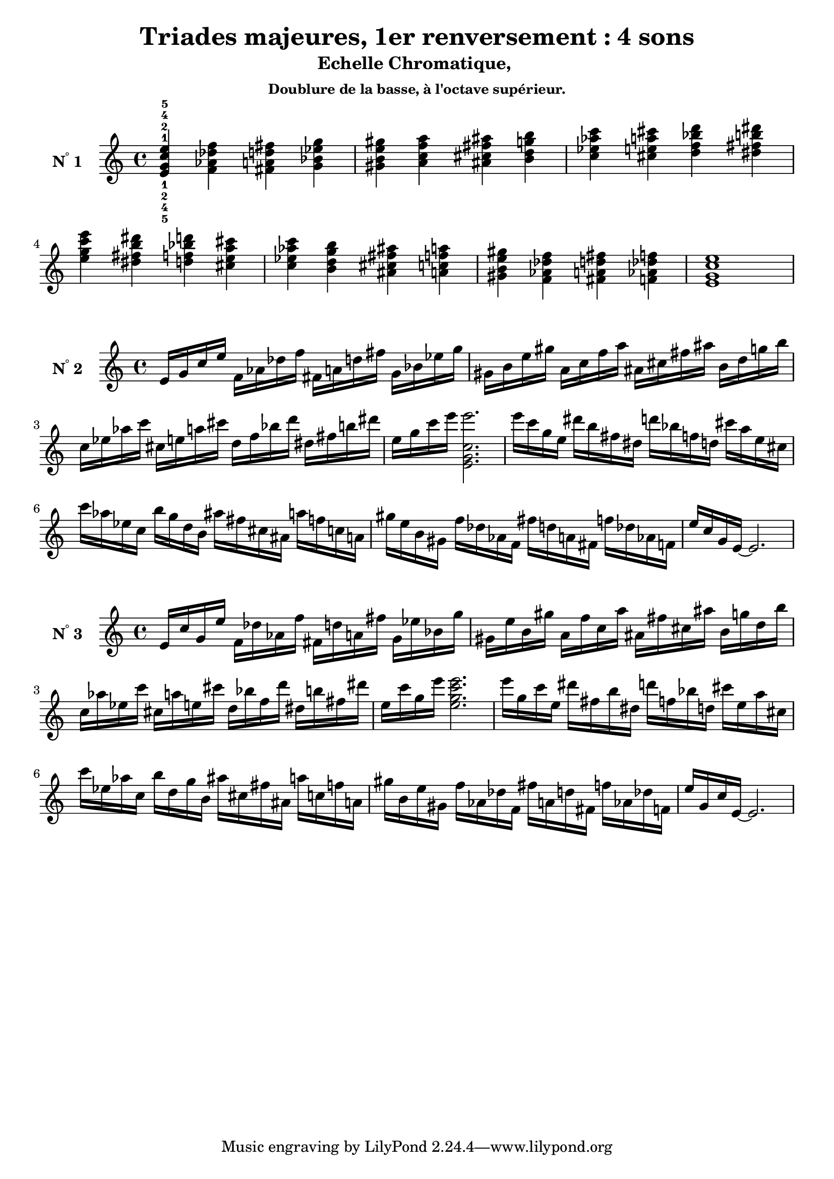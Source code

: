 \version "2.24.3"
\paper {
  ragged-right = ##f	% pour occuper toute la ligne
}

%%%%%%%%%%%%%%%%%%%%
\header {
  title = "Triades majeures, 1er renversement : 4 sons"
  subtitle = "Echelle Chromatique, "
  subsubtitle = "Doublure de la basse, à l'octave supérieur."
  author ="cHArQ"
}
%%%%%%%%%%%%%%%%%%%%%%%%%%%%%%%%%%%%%%%%%%%

global = {
  \key c \major
  \time 4/4
}
%%%%%%%%%%%%%%%%%%%%%%%%%%%%%%%%%%%%%%%%%%
%%%   Triades 4 sons FI_chord
%%%%%%%%%%%%%%%%%%%%%%%%%%%%%%%%%%%%%%%%%%%
motif_fi_oct_maj_chord = \relative c'{
  <e g c e >4 
}
triades_fi_oct_maj_chord = \relative c' {
  \global
  <e^1_5 g^2_4 c^4_2 e^5_1>4 
  \transpose c des {\motif_fi_oct_maj_chord}
  \transpose c d   {\motif_fi_oct_maj_chord}
  \transpose c ees {\motif_fi_oct_maj_chord}
  |%
  \transpose c e   {\motif_fi_oct_maj_chord}
  \transpose c f   {\motif_fi_oct_maj_chord}
  \transpose c fis {\motif_fi_oct_maj_chord}
  \transpose c g   {\motif_fi_oct_maj_chord}
  |%
  \transpose c aes {\motif_fi_oct_maj_chord}
  \transpose c a   {\motif_fi_oct_maj_chord}
  \transpose c bes {\motif_fi_oct_maj_chord}
  \transpose c b   {\motif_fi_oct_maj_chord}
  |%
  \transpose c c'  {\motif_fi_oct_maj_chord}
  \transpose c b   {\motif_fi_oct_maj_chord}
  \transpose c bes {\motif_fi_oct_maj_chord}
  \transpose c a   {\motif_fi_oct_maj_chord}
  |%
  \transpose c aes {\motif_fi_oct_maj_chord}
  \transpose c g   {\motif_fi_oct_maj_chord}
  \transpose c fis {\motif_fi_oct_maj_chord}
  \transpose c f   {\motif_fi_oct_maj_chord}
  |%
  \transpose c e   {\motif_fi_oct_maj_chord}
  \transpose c des {\motif_fi_oct_maj_chord}
  \transpose c d   {\motif_fi_oct_maj_chord}
  \transpose c des {\motif_fi_oct_maj_chord}
  |%
  <e g c e>1
  |%
}

%-------------------------------------------------------------------------
\score {
   <<
    \new Staff = "triades_fi_oct_maj_chord" \with {
      midiInstrument = "acoustic grand"
      instrumentName = \markup { \concat {N \super ° } 1 }
    %\override InstrumentName.self-alignment-X = #RIGHT
    \override InstrumentName.font-series = #'bold
    } 
    \triades_fi_oct_maj_chord
   >>
  \layout { }
  \midi {
    \tempo 4=60
  }
}
%%%%%%%%%%%%%%%%%%%%%%%%%%%%%%%%%%%%%%%%%%
%%%   Triades 4 sons FI_broken_un/deux
%%%%%%%%%%%%%%%%%%%%%%%%%%%%%%%%%%%%%%%%%%%
motif_fi_oct_maj_broken_un = \relative c'{
  e16 g c e  
}
motif_fi_oct_maj_broken_deux = \relative c'{
  e'16 c g e  
}
triades_fi_oct_maj_brok_un_deux = \relative c' {
  \global
  \motif_fi_oct_maj_broken_un 
  \transpose c des {\motif_fi_oct_maj_broken_un}
  \transpose c d   {\motif_fi_oct_maj_broken_un}
  \transpose c ees {\motif_fi_oct_maj_broken_un}
  |%
  \transpose c e   {\motif_fi_oct_maj_broken_un}
  \transpose c f   {\motif_fi_oct_maj_broken_un}
  \transpose c fis {\motif_fi_oct_maj_broken_un}
  \transpose c g   {\motif_fi_oct_maj_broken_un}
  |%
  \transpose c aes {\motif_fi_oct_maj_broken_un}
  \transpose c a   {\motif_fi_oct_maj_broken_un}
  \transpose c bes {\motif_fi_oct_maj_broken_un}
  \transpose c b   {\motif_fi_oct_maj_broken_un}
  |%
  \transpose c c'  {\motif_fi_oct_maj_broken_un}
  <e g c e'>2.
  |%
  \transpose c c'  {\motif_fi_oct_maj_broken_deux}
  \transpose c b   {\motif_fi_oct_maj_broken_deux}
  \transpose c bes {\motif_fi_oct_maj_broken_deux}
  \transpose c a   {\motif_fi_oct_maj_broken_deux}
  |%
  \transpose c aes {\motif_fi_oct_maj_broken_deux}
  \transpose c g   {\motif_fi_oct_maj_broken_deux}
  \transpose c fis {\motif_fi_oct_maj_broken_deux}
  \transpose c f   {\motif_fi_oct_maj_broken_deux}
  |%
  \transpose c e   {\motif_fi_oct_maj_broken_deux}
  \transpose c des {\motif_fi_oct_maj_broken_deux}
  \transpose c d   {\motif_fi_oct_maj_broken_deux}
  \transpose c des {\motif_fi_oct_maj_broken_deux}
  |%
  e'16 c g e~e2.
  |%
}

%-------------------------------------------------------------------------
\score {
   <<
    \new Staff = "triades_fi_oct_maj_brok_un_deux" \with {
      midiInstrument = "acoustic grand"
      instrumentName = \markup { \concat {N \super ° } 2 }
    %\override InstrumentName.self-alignment-X = #RIGHT
    \override InstrumentName.font-series = #'bold
    } 
    \triades_fi_oct_maj_brok_un_deux
   >>
  \layout { }
  \midi {
    \tempo 4=60
  }
}
%%%%%%%%%%%%%%%%%%%%%%%%%%%%%%%%%%%%%%%%%%
%%%   Triades 4 sons FI_broken_trois/quatre
%%%%%%%%%%%%%%%%%%%%%%%%%%%%%%%%%%%%%%%%%%%
motif_fi_oct_maj_broken_trois = \relative c'{
  e16 c' g e'  
}
motif_fi_oct_maj_broken_quatre = \relative c'{
  e'16 g, c e,  
}
triades_fi_oct_maj_brok_trois_quatre = \relative c' {
  \global
  \motif_fi_oct_maj_broken_trois 
  \transpose c des {\motif_fi_oct_maj_broken_trois}
  \transpose c d   {\motif_fi_oct_maj_broken_trois}
  \transpose c ees {\motif_fi_oct_maj_broken_trois}
  |%
  \transpose c e   {\motif_fi_oct_maj_broken_trois}
  \transpose c f   {\motif_fi_oct_maj_broken_trois}
  \transpose c fis {\motif_fi_oct_maj_broken_trois}
  \transpose c g   {\motif_fi_oct_maj_broken_trois}
  |%
  \transpose c aes {\motif_fi_oct_maj_broken_trois}
  \transpose c a   {\motif_fi_oct_maj_broken_trois}
  \transpose c bes {\motif_fi_oct_maj_broken_trois}
  \transpose c b   {\motif_fi_oct_maj_broken_trois}
  |%
  \transpose c c'  {\motif_fi_oct_maj_broken_trois}
  <e' g c e>2.
  |%
  \transpose c c'  {\motif_fi_oct_maj_broken_quatre}
  \transpose c b   {\motif_fi_oct_maj_broken_quatre}
  \transpose c bes {\motif_fi_oct_maj_broken_quatre}
  \transpose c a   {\motif_fi_oct_maj_broken_quatre}
  |%
  \transpose c aes {\motif_fi_oct_maj_broken_quatre}
  \transpose c g   {\motif_fi_oct_maj_broken_quatre}
  \transpose c fis {\motif_fi_oct_maj_broken_quatre}
  \transpose c f   {\motif_fi_oct_maj_broken_quatre}
  |%
  \transpose c e   {\motif_fi_oct_maj_broken_quatre}
  \transpose c des {\motif_fi_oct_maj_broken_quatre}
  \transpose c d   {\motif_fi_oct_maj_broken_quatre}
  \transpose c des {\motif_fi_oct_maj_broken_quatre}
  |%
  e16 g, c e,~e2.
  |%
}

%-------------------------------------------------------------------------
\score {
   <<
    \new Staff = "triades_fi_oct_maj_brok_trois_quatre" \with {
      midiInstrument = "acoustic grand"
      instrumentName = \markup { \concat {N \super ° } 3 }
    %\override InstrumentName.self-alignment-X = #RIGHT
    \override InstrumentName.font-series = #'bold
    } 
    \triades_fi_oct_maj_brok_trois_quatre
   >>
  \layout { }
  \midi {
    \tempo 4=60
  }
}

%%%%%%%%%%%%%%%%%%%%%%%%
%%%%%%%%   ok 24/12/24 15:19